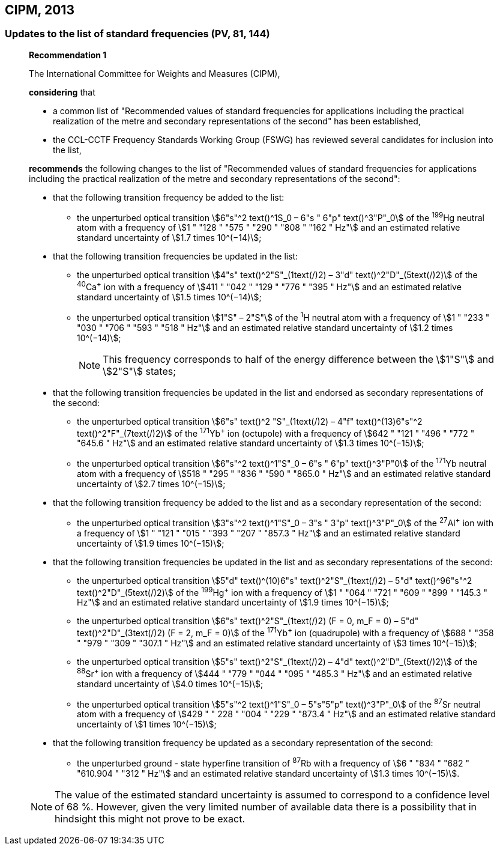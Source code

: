 [[cipm2013]]
== CIPM, 2013

[[cipm2013r1]]
=== Updates to the list of standard frequencies (PV, 81, 144)

____
[align=center]
*Recommendation 1*

The International Committee for Weights and Measures (CIPM),

*considering* that

* a common list of "Recommended values of standard frequencies for applications including the practical realization of the metre and secondary representations of the second" has been established, 
* the CCL-CCTF Frequency Standards Working Group (FSWG) has reviewed several candidates for inclusion into the list, 

*recommends* the following changes to the list of "Recommended values of standard frequencies for applications including the practical realization of the metre and secondary representations of the second":

* that the following transition frequency be added to the list: 

** the unperturbed optical transition stem:[6"s"^2 text()^1S_0 – 6"s " 6"p" text()^3"P"_0] of the ^199^Hg neutral atom with a frequency of stem:[1 " "128 " "575 " "290 " "808 " "162 " Hz"] and an estimated relative standard uncertainty of stem:[1.7 times 10^(−14)];

* that the following transition frequencies be updated in the list: 

** the unperturbed optical transition stem:[4"s" text()^2"S"_(1text(/)2) – 3"d" text()^2"D"_(5text(/)2)] of the ^40^Ca^+^ ion with a frequency of stem:[411 " "042 " "129 " "776 " "395 " Hz"] and an estimated relative standard uncertainty of stem:[1.5 times 10^(−14)]; 
** the unperturbed optical transition stem:[1"S" – 2"S"] of the ^1^H neutral atom with a frequency of stem:[1 " "233 " "030 " "706 " "593 " "518 " Hz"] and an estimated relative standard uncertainty of stem:[1.2 times 10^(−14)];
+
--
NOTE: This frequency corresponds to half of the energy difference between the stem:[1"S"] and stem:[2"S"] states;
--
* that the following transition frequencies be updated in the list and endorsed as secondary representations of the second:

** the unperturbed optical transition stem:[6"s" text()^2 "S"_(1text(/)2) – 4"f" text()^(13)6"s"^2 text()^2"F"_(7text(/)2)] of the ^171^Yb^+^ ion (octupole) with a frequency of stem:[642 " "121 " "496 " "772 " "645.6 " Hz"] and an estimated relative standard uncertainty of stem:[1.3 times 10^(−15)];
** the unperturbed optical transition stem:[6"s"^2 text()^1"S"_0 – 6"s " 6"p" text()^3"P"0] of the ^171^Yb neutral atom with a frequency of stem:[518 " "295 " "836 " "590 " "865.0 " Hz"] and an estimated relative standard uncertainty of stem:[2.7 times 10^(−15)]; 

* that the following transition frequency be added to the list and as a secondary representation of the second:

** the unperturbed optical transition stem:[3"s"^2 text()^1"S"_0 – 3"s " 3"p" text()^3"P"_0] of the ^27^Al^+^ ion with a frequency of stem:[1 " "121 " "015 " "393 " "207 " "857.3 " Hz"] and an estimated relative standard uncertainty of stem:[1.9 times 10^(−15)];

* that the following transition frequencies be updated in the list and as secondary representations of the second:

** the unperturbed optical transition stem:[5"d" text()^(10)6"s" text()^2"S"_(1text(/)2) – 5"d" text()^96"s"^2 text()^2"D"_(5text(/)2)] of the ^199^Hg^+^ ion with a frequency of stem:[1 " "064 " "721 " "609 " "899 " "145.3 " Hz"] and an estimated relative standard uncertainty of stem:[1.9 times 10^(−15)];
** the unperturbed optical transition stem:[6"s" text()^2"S"_(1text(/)2) (F = 0, m_F = 0) – 5"d" text()^2"D"_(3text(/)2) (F = 2, m_F = 0)] of the ^171^Yb^+^ ion (quadrupole) with a frequency of stem:[688 " "358 " "979 " "309 " "307.1 " Hz"] and an estimated relative standard uncertainty of stem:[3 times 10^(−15)];
** the unperturbed optical transition stem:[5"s" text()^2"S"_(1text(/)2) – 4"d" text()^2"D"_(5text(/)2)] of the ^88^Sr^+^ ion with a frequency of stem:[444 " "779 " "044 " "095 " "485.3 " Hz"] and an estimated relative standard uncertainty of stem:[4.0 times 10^(−15)]; 
** the unperturbed optical transition stem:[5"s"^2 text()^1"S"_0 – 5"s"5"p" text()^3"P"_0] of the ^87^Sr neutral atom with a frequency of stem:[429 " " 228 " "004 " "229 " "873.4 " Hz"] and an estimated relative standard uncertainty of stem:[1 times 10^(−15)];

* that the following transition frequency be updated as a secondary representation of the second:

** the unperturbed ground - state hyperfine transition of ^87^Rb with a frequency of stem:[6 " "834 " "682 " "610.904 " "312 " Hz"] and an estimated relative standard uncertainty of stem:[1.3 times 10^(−15)]. 

NOTE: The value of the estimated standard uncertainty is assumed to correspond to a confidence level of 68 %. However, given the very limited number of available data there is a possibility that in hindsight this might not prove to be exact.
____